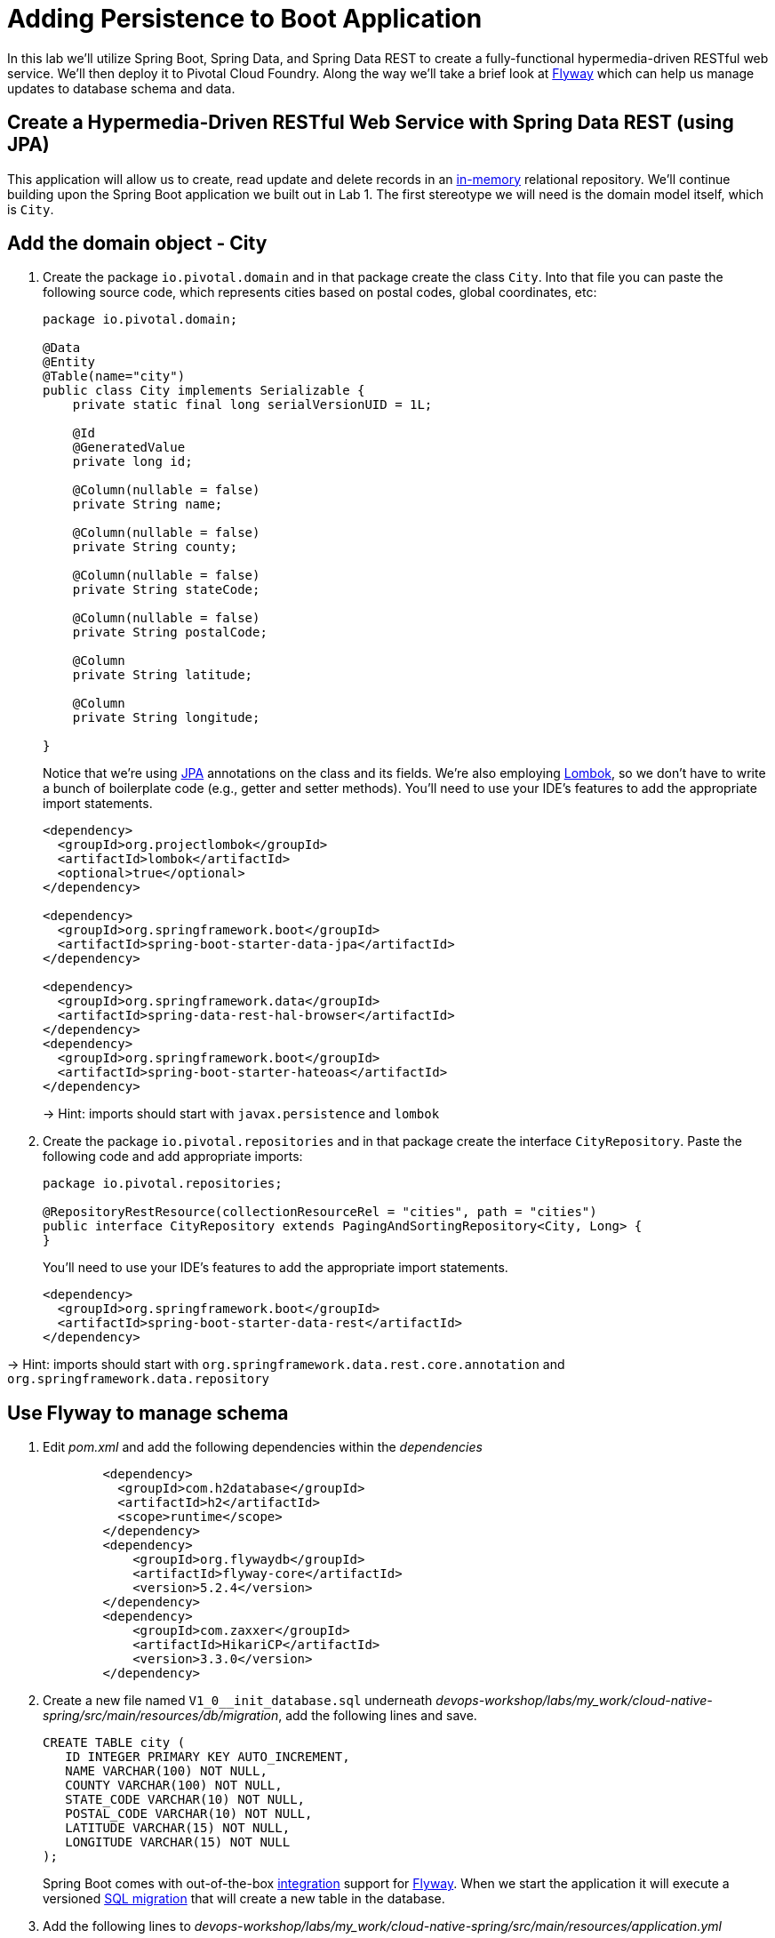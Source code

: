 :compat-mode:
= Adding Persistence to Boot Application

In this lab we'll utilize Spring Boot, Spring Data, and Spring Data REST to create a fully-functional hypermedia-driven RESTful web service.  We'll then deploy it to Pivotal Cloud Foundry.  Along the way we'll take a brief look at https://flywaydb.org[Flyway] which can help us manage updates to database schema and data.

== Create a Hypermedia-Driven RESTful Web Service with Spring Data REST (using JPA)

This application will allow us to create, read update and delete records in an http://www.h2database.com/html/quickstart.html[in-memory] relational repository. We'll continue building upon the Spring Boot application we built out in Lab 1.  The first stereotype we will need is the domain model itself, which is `City`.

== Add the domain object - City

. Create the package `io.pivotal.domain` and in that package create the class `City`. Into that file you can paste the following source code, which represents cities based on postal codes, global coordinates, etc:
+
[source, java, numbered]
---------------------------------------------------------------------
package io.pivotal.domain;

@Data
@Entity
@Table(name="city")
public class City implements Serializable {
    private static final long serialVersionUID = 1L;

    @Id
    @GeneratedValue
    private long id;

    @Column(nullable = false)
    private String name;

    @Column(nullable = false)
    private String county;

    @Column(nullable = false)
    private String stateCode;

    @Column(nullable = false)
    private String postalCode;

    @Column
    private String latitude;

    @Column
    private String longitude;

}

---------------------------------------------------------------------
+
Notice that we're using http://docs.oracle.com/javaee/6/tutorial/doc/bnbpz.html[JPA] annotations on the class and its fields. We're also employing https://projectlombok.org/features/all[Lombok], so we don't have to write a bunch of boilerplate code (e.g., getter and setter methods).  You'll need to use your IDE's features to add the appropriate import statements.
+
[source,xml]
---------------------------------------------------------------------
<dependency>
  <groupId>org.projectlombok</groupId>
  <artifactId>lombok</artifactId>
  <optional>true</optional>
</dependency>

<dependency>
  <groupId>org.springframework.boot</groupId>
  <artifactId>spring-boot-starter-data-jpa</artifactId>
</dependency>

<dependency>
  <groupId>org.springframework.data</groupId>
  <artifactId>spring-data-rest-hal-browser</artifactId>
</dependency>
<dependency>
  <groupId>org.springframework.boot</groupId>
  <artifactId>spring-boot-starter-hateoas</artifactId>
</dependency>
---------------------------------------------------------------------
+
-> Hint: imports should start with `javax.persistence` and `lombok`

. Create the package +io.pivotal.repositories+ and in that package create the interface +CityRepository+. Paste the following code and add appropriate imports:
+
[source,java]
---------------------------------------------------------------------
package io.pivotal.repositories;

@RepositoryRestResource(collectionResourceRel = "cities", path = "cities")
public interface CityRepository extends PagingAndSortingRepository<City, Long> {
}
---------------------------------------------------------------------
+
You’ll need to use your IDE’s features to add the appropriate import statements.
+
[source,xml]
---------------------------------------------------------------------
<dependency>
  <groupId>org.springframework.boot</groupId>
  <artifactId>spring-boot-starter-data-rest</artifactId>
</dependency>
---------------------------------------------------------------------

-> Hint: imports should start with `org.springframework.data.rest.core.annotation` and `org.springframework.data.repository`

== Use Flyway to manage schema 

. Edit _pom.xml_ and add the following dependencies within the _dependencies_ 
+
[source,xml]
---------------------------------------------------------------------
        <dependency>
	  <groupId>com.h2database</groupId>
	  <artifactId>h2</artifactId>
	  <scope>runtime</scope>
	</dependency>
        <dependency>
            <groupId>org.flywaydb</groupId>
            <artifactId>flyway-core</artifactId>
            <version>5.2.4</version>
        </dependency>
        <dependency>
            <groupId>com.zaxxer</groupId>
            <artifactId>HikariCP</artifactId>
            <version>3.3.0</version>
        </dependency>
---------------------------------------------------------------------

. Create a new file named +V1_0__init_database.sql+ underneath _devops-workshop/labs/my_work/cloud-native-spring/src/main/resources/db/migration_, add the following lines and save.
+
[source,bash]
---------------------------------------------------------------------
CREATE TABLE city (
   ID INTEGER PRIMARY KEY AUTO_INCREMENT,
   NAME VARCHAR(100) NOT NULL,
   COUNTY VARCHAR(100) NOT NULL,
   STATE_CODE VARCHAR(10) NOT NULL,
   POSTAL_CODE VARCHAR(10) NOT NULL,
   LATITUDE VARCHAR(15) NOT NULL,
   LONGITUDE VARCHAR(15) NOT NULL
);
---------------------------------------------------------------------
+
Spring Boot comes with out-of-the-box https://docs.spring.io/spring-boot/docs/current/reference/html/howto-database-initialization.html#howto-execute-flyway-database-migrations-on-startup[integration] support for https://flywaydb.org/documentation/plugins/springboot[Flyway].  When we start the application it will execute a versioned https://flywaydb.org/documentation/migrations#sql-based-migrations[SQL migration] that will create a new table in the database.

. Add the following lines to _devops-workshop/labs/my_work/cloud-native-spring/src/main/resources/application.yml_
+
[source,bash]
---------------------------------------------------------------------
spring:
  datasource:
    hikari:
      connection-timeout: 60000
      maximum-pool-size: 5
---------------------------------------------------------------------
+ https://github.com/brettwooldridge/HikariCP/blob/dev/README.md[Hikari] is a database connection pool implementation. We are limiting the number of database connections an individual application instance may consume.

== Run the _cloud-native-spring_ Application

. Return to the Terminal session you opened previously

. Run the application
+
[source,bash]
---------------------------------------------------------------------
mvn clean spring-boot:run
---------------------------------------------------------------------

. Access the application using +curl+ or your web browser using the newly added REST repository endpoint at http://localhost:8080/cities. You'll see that the primary endpoint automatically exposes the ability to page, size, and sort the response JSON.
+
[source,bash]
---------------------------------------------------------------------
http :8080/cities

HTTP/1.1 200 OK
Server: Apache-Coyote/1.1
Content-Type: application/hal+json;charset=UTF-8
Transfer-Encoding: chunked
Date: Thu, 28 Apr 2016 14:44:06 GMT

{
  "_embedded" : {
    "cities" : [ ]
  },
  "_links" : {
    "self" : {
      "href" : "http://localhost:8080/cities"
    },
    "profile" : {
      "href" : "http://localhost:8080/profile/cities"
    }
  },
  "page" : {
    "size" : 20,
    "totalElements" : 0,
    "totalPages" : 0,
    "number" : 0
  }
}
---------------------------------------------------------------------

. To exit the application, type *Ctrl-C*.

So what have you done? Created four small classes, modified a build file, added some configuration and SQL migration scripts, resulting in a fully-functional REST microservice. The application's +DataSource+ is created automatically by Spring Boot using the in-memory database because no other +DataSource+ was detected in the project.

Next we'll import some data.

== Importing Data

. Copy the https://raw.githubusercontent.com/Pivotal-Field-Engineering/devops-workshop/master/labs/import.sql[import.sql] file found in *devops-workshop/labs/* to _devops-workshop/labs/my_work/cloud-native-spring/src/main/resources/db/migration_. Rename the file to be +V1_1__seed_data.sql+. (This is a small subset of a larger dataset containing all of the postal codes in the United States and its territories). 

. Restart the application.
+
[source,bash]
---------------------------------------------------------------------
mvn clean spring-boot:run
---------------------------------------------------------------------

. Access the application again. Notice the appropriate hypermedia is included for +next+, +previous+, and +self+. You can also select pages and page size by utilizing +?size=n&page=n+ on the URL string. Finally, you can sort the data utilizing +?sort=fieldName+ (replace fieldName with a cities attribute).
+
[source,bash]
---------------------------------------------------------------------
http :8080/cities

HTTP/1.1 200 OK
Server: Apache-Coyote/1.1
X-Application-Context: application
Content-Type: application/hal+json
Transfer-Encoding: chunked
Date: Tue, 27 May 2014 19:59:58 GMT

{
  "_links" : {
    "next" : {
      "href" : "http://localhost:8080/cities?page=1&size=20"
    },
    "self" : {
      "href" : "http://localhost:8080/cities{?page,size,sort}",
      "templated" : true
    }
  },
  "_embedded" : {
    "cities" : [ {
      "name" : "HOLTSVILLE",
      "county" : "SUFFOLK",
      "stateCode" : "NY",
      "postalCode" : "00501",
      "latitude" : "+40.922326",
      "longitude" : "-072.637078",
      "_links" : {
        "self" : {
          "href" : "http://localhost:8080/cities/1"
        }
      }
    },

    // ...

    {
      "name" : "CASTANER",
      "county" : "LARES",
      "stateCode" : "PR",
      "postalCode" : "00631",
      "latitude" : "+18.269187",
      "longitude" : "-066.864993",
      "_links" : {
        "self" : {
          "href" : "http://localhost:8080/cities/20"
        }
      }
    } ]
  },
  "page" : {
    "size" : 20,
    "totalElements" : 42741,
    "totalPages" : 2138,
    "number" : 0
  }
}
---------------------------------------------------------------------

. Try the following URL Paths with +curl+ to see how the application behaves:
+
http://localhost:8080/cities?size=5
+
http://localhost:8080/cities?size=5&page=3
+
http://localhost:8080/cities?sort=postalCode,desc

Next we'll add searching capabilities.

== Adding Search

. Let's add some additional finder methods to +CityRepository+:
+
[source,java]
---------------------------------------------------------------------
@RestResource(path = "name", rel = "name")
Page<City> findByNameIgnoreCase(@Param("q") String name, Pageable pageable);

@RestResource(path = "nameContains", rel = "nameContains")
Page<City> findByNameContainsIgnoreCase(@Param("q") String name, Pageable pageable);

@RestResource(path = "state", rel = "state")
Page<City> findByStateCodeIgnoreCase(@Param("q") String stateCode, Pageable pageable);

@RestResource(path = "postalCode", rel = "postalCode")
Page<City> findByPostalCode(@Param("q") String postalCode, Pageable pageable);

@Query(value ="select c from City c where c.stateCode = :stateCode")
Page<City> findByStateCode(@Param("stateCode") String stateCode, Pageable pageable);
---------------------------------------------------------------------
+
-> Hint: imports should start with `org.springframework.data.domain`, `org.springframework.data.rest.core.annotation`, `org.springframework.data.repository.query`, and `org.springframework.data.jpa.repository`

. Run the application
+
[source,bash]
---------------------------------------------------------------------
mvn clean spring-boot:run
---------------------------------------------------------------------

. Access the application again. Notice that hypermedia for a new +search+ endpoint has appeared.
+
[source,bash]
---------------------------------------------------------------------
http :8080/cities

HTTP/1.1 200 OK
Server: Apache-Coyote/1.1
X-Application-Context: application
Content-Type: application/hal+json
Transfer-Encoding: chunked
Date: Tue, 27 May 2014 20:33:52 GMT

// prior omitted
    },
    "_links": {
        "first": {
            "href": "http://localhost:8080/cities?page=0&size=20"
        },
        "self": {
            "href": "http://localhost:8080/cities{?page,size,sort}",
            "templated": true
        },
        "next": {
            "href": "http://localhost:8080/cities?page=1&size=20"
        },
        "last": {
            "href": "http://localhost:8080/cities?page=2137&size=20"
        },
        "profile": {
            "href": "http://localhost:8080/profile/cities"
        },
        "search": {
            "href": "http://localhost:8080/cities/search"
        }
    },
    "page": {
        "size": 20,
        "totalElements": 42741,
        "totalPages": 2138,
        "number": 0
    }
}
---------------------------------------------------------------------

. Access the new +search+ endpoint:
+
http://localhost:8080/cities/search
+
[source,bash]
---------------------------------------------------------------------
http :8080/cities/search

HTTP/1.1 200 OK
Server: Apache-Coyote/1.1
X-Application-Context: application
Content-Type: application/hal+json
Transfer-Encoding: chunked
Date: Tue, 27 May 2014 20:38:32 GMT

{
    "_links": {
        "postalCode": {
            "href": "http://localhost:8080/cities/search/postalCode{?q,page,size,sort}",
            "templated": true
        },
        "state": {
            "href": "http://localhost:8080/cities/search/state{?q,page,size,sort}",
            "templated": true
        },
        "nameContains": {
            "href": "http://localhost:8080/cities/search/nameContains{?q,page,size,sort}",
            "templated": true
        },
        "name": {
            "href": "http://localhost:8080/cities/search/name{?q,page,size,sort}",
            "templated": true
        },
        "findByStateCode": {
            "href": "http://localhost:8080/cities/search/findByStateCode{?stateCode,page,size,sort}",
            "templated": true
        },
        "self": {
            "href": "http://localhost:8080/cities/search"
        }
    }
}
---------------------------------------------------------------------
+
Note that we now have new search endpoints for each of the finders that we added.

. Try a few of these endpoints in https://www.getpostman.com[Postman]. Feel free to substitute your own values for the parameters.
+
http://localhost:8080/cities/search/postalCode?q=01229
+
http://localhost:8080/cities/search/name?q=Springfield
+
http://localhost:8080/cities/search/nameContains?q=West&size=1
+
-> For further details on what's possible with Spring Data JPA, consult the https://docs.spring.io/spring-data/jpa/docs/current/reference/html/#dependencies.spring-boot[reference documentation]


== Pushing to Cloud Foundry

. Build the application
+
[source,bash]
---------------------------------------------------------------------
mvn clean spring-boot:run
---------------------------------------------------------------------

. You should already have an application manifest, +manifest.yml+, created in Lab 1; this can be reused.  You'll want to add a timeout param so that our service has enough time to initialize with its data loading:
+
[source,yml]
---------------------------------------------------------------------
---
applications:
- name: cloud-native-spring
  random-route: true
  memory: 1024M
  instances: 1
  path: ./build/libs/cloud-native-spring-1.0-SNAPSHOT-exec.jar
  buildpacks: 
  - java_buildpack_offline
  stack: cflinuxfs3
  timeout: 180 # to give time for the data to import
  env:
    JAVA_OPTS: -Djava.security.egd=file:///dev/urandom
---------------------------------------------------------------------

. Push to Cloud Foundry:
+
[source,bash]
---------------------------------------------------------------------
cf push

...

Showing health and status for app cloud-native-spring in org zoo-labs / space development as cphillipson@pivotal.io...
OK

requested state: started
instances: 1/1
usage: 1G x 1 instances
urls: cloud-native-spring-apodemal-hyperboloid.cfapps.io
last uploaded: Thu Jul 28 23:29:21 UTC 2018
stack: cflinuxfs2
buildpack: java_buildpack_offline

     state     since                    cpu      memory         disk         details
#0   running   2018-07-28 04:30:22 PM   163.7%   395.7M of 1G   159M of 1G
---------------------------------------------------------------------

. Access the application at the random route provided by CF:
+
[source,bash]
---------------------------------------------------------------------
http GET https://cloud-native-spring-{random-word}.{domain}.com/cities
---------------------------------------------------------------------
+
+{random-word}+ might be something like +loquacious-eagle+ and +{domain}+ might be +cfapps.io+ if you happened to target Pivotal Web Services

. Let's stop the application momentarily as we prepare to swap out the database provider.
+
[source,bash]
---------------------------------------------------------------------
cf stop cloud-native-spring
---------------------------------------------------------------------

== Binding to a MySQL database in Cloud Foundry

. Let's create a MySQL database instance. Hopefully, you will have [p.mysql](https://network.pivotal.io/products/pivotal-mysql) service available in CF Marketplace.
+
[source,bash]
---------------------------------------------------------------------
cf marketplace -s p.mysql
---------------------------------------------------------------------
+
Expected output:
+
[source,bash]
---------------------------------------------------------------------
Getting service plan information for service p.mysql as cphillipson@pivotal.io...
OK

service plan   description                                            free or paid
db-small       This plan provides a small dedicated MySQL instance.   free
---------------------------------------------------------------------

. Let's create an instance of `p.mysql` with `db-small` plan, e.g.
+
[source,bash]
---------------------------------------------------------------------
cf create-service p.mysql db-small mysql-database
---------------------------------------------------------------------
+
Expected output:
+
[source,bash]
---------------------------------------------------------------------
Creating service instance mysql-database in org zoo-labs / space development as cphillipson@pivotal.io...
OK
---------------------------------------------------------------------
+
So long as the name of the service contains `mysql` the https://dev.mysql.com/downloads/connector/j/[mysql-connector] JDBC driver will https://github.com/cloudfoundry/java-buildpack/blob/master/docs/framework-maria_db_jdbc.md#mariadb-jdbc-framework[automatically be added] as a runtime dependency. 
+
However, we're going to explicitly define a runtime dependency on the MySQL JDBC driver.  Open `pom.xml` for editing and add the following to the `dependencies` section
+
[source,xml]
---------------------------------------------------------------------
		<!-- https://mvnrepository.com/artifact/mysql/mysql-connector-java -->
		<dependency>
			<groupId>mysql</groupId>
			<artifactId>mysql-connector-java</artifactId>
			<version>8.0.14</version>
		</dependency>
---------------------------------------------------------------------
+ 
And, of course we must rebuild and repackage the application to have the application recognize the new dependency at runtime
+
[source,bash]
---------------------------------------------------------------------
mvn package
---------------------------------------------------------------------

. Let's bind the service to the application, e.g.
+
[source,bash]
---------------------------------------------------------------------
cf bind-service cloud-native-spring mysql-database
---------------------------------------------------------------------
+
Expected output:
+
[source,bash]
---------------------------------------------------------------------
Binding service mysql-database to app cloud-native-spring in org zoo-labs / space development as cphillipson@pivotal.io...
OK
---------------------------------------------------------------------
+
-> Tip: Use `cf restage cloud-native-spring` to ensure your env variable changes take effect


. Now let's push the updated application
+
[source,bash]
---------------------------------------------------------------------
cf push cloud-native-spring
---------------------------------------------------------------------

. You may wish to observe the logs and notice that the bound MySQL database is picked up by the application, e.g.
+
[source,bash]
---------------------------------------------------------------------
cf logs cloud-native-spring --recent
---------------------------------------------------------------------
+ 
Sample output:
+
[source,bash]
---------------------------------------------------------------------
...
INFO 20 --- [           main] org.hibernate.Version                    : HHH000412: Hibernate Core {5.0.12.Final}
INFO 20 --- [           main] org.hibernate.cfg.Environment            : HHH000206: hibernate.properties not found
INFO 20 --- [           main] org.hibernate.cfg.Environment            : HHH000021: Bytecode provider name : javassist
INFO 20 --- [           main] o.hibernate.annotations.common.Version   : HCANN000001: Hibernate Commons Annotations {5.0.1.Final}
INFO 20 --- [           main] org.hibernate.dialect.Dialect            : HHH000400: Using dialect: org.hibernate.dialect.MySQLDialect
INFO 20 --- [           main] org.hibernate.tool.hbm2ddl.SchemaUpdate  : HHH000228: Running hbm2ddl schema update
...
---------------------------------------------------------------------

. You could also bind to the database directly from the `manifest.yml` file, e.g.
+
[source,yml]
---------------------------------------------------------------------
applications:
- name: cloud-native-spring
  random-route: true
  memory: 1024M
  instances: 1
  path: ./build/libs/cloud-native-spring-1.0-SNAPSHOT-exec.jar
  buildpacks: 
  - java_buildpack_offline
  timeout: 180 # to give time for the data to import
  env:
    JAVA_OPTS: -Djava.security.egd=file:///dev/urandom
  services:
    - mysql-database
---------------------------------------------------------------------
+
. Attempt to push the app again after making this update
+
[source,bash]
---------------------------------------------------------------------
cf push
---------------------------------------------------------------------

. Let's have a look at how we can interact with the database 

Visit https://github.com/pivotal-cf/PivotalMySQLWeb[Pivotal MySQL*Web] then follow these instructions for building the application.
+
[source,bash]
---------------------------------------------------------------------
cd ..
git clone https://github.com/pivotal-cf/PivotalMySQLWeb.git
cd PivotalMySQLWeb
./mvnw -DskipTests=true package
---------------------------------------------------------------------
+
Then to prepare the application for deployment we'll create a manifest. Open an editor, create and save a file named `manifest.yml` with these contents:
+
[source,yml]
---------------------------------------------------------------------
applications:
- name: pivotal-mysqlweb
  memory: 1024M
  instances: 1
  random-route: true
  path: ./target/PivotalMySQLWeb-1.0.0-SNAPSHOT.jar
  services:
    - mysql-database
  env:
    JAVA_OPTS: -Djava.security.egd=file:///dev/urandom
---------------------------------------------------------------------
+
Of course, you'll want to deploy the application
+
[source,bash]
---------------------------------------------------------------------
cf push
---------------------------------------------------------------------
+
And once deployed, you can visit the appliation URL and log in with the default credentials `admin/cfmysqlweb`
+
Take a few moments to explore the features and see that the administrative and diagnostic functions of Pivotal MySQL*Web provide a rather simple way to interact with and keep your database instance up-to-date via an Internet browser.
